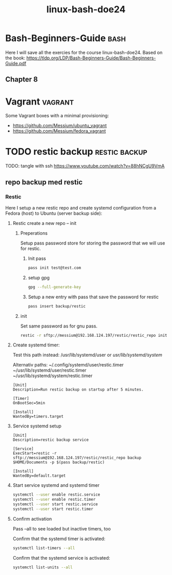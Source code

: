 :PROPERTIES:
:ID:       f404fe8d-3709-464f-bd9c-770cbd60ce47
:END:
#+title: linux-bash-doe24
#+created: 28-11-2024

* Bash-Beginners-Guide :bash:
Here I will save all the exercies for the course linux-bash-doe24.
Based on the book: https://tldp.org/LDP/Bash-Beginners-Guide/Bash-Beginners-Guide.pdf

** Chapter 8

* Vagrant :vagrant:
Some Vagrant boxes with a minimal provisioning:
- https://github.com/Messium/ubuntu_vagrant
- https://github.com/Messium/fedora_vagrant


* TODO restic backup :restic:backup:
TODO: tangle with ssh https://www.youtube.com/watch?v=88hNCgU9VmA

** repo backup med restic

*** Restic

Here I setup a new restic repo and create systemd configuration from a Fedora (host) to Ubuntu (server backup side):

**** Restic create a new repo -- init

***** Preperations

Setup pass password store for storing the password that we will use for restic.

****** Init pass

#+begin_src bash
pass init test@test.com
#+end_src

****** setup gpg

#+begin_src bash
gpg --full-generate-key
#+end_src

****** Setup a new entry with pass that save the password for restic

#+begin_src bash
pass insert backup/restic
#+end_src

***** init

Set same password as for gnu pass.

#+begin_src bash
restic -r sftp://messium@192.168.124.197/restic/restic_repo init
#+end_src

**** Create systemd timer:

Test this path instead: /usr/lib/systemd/user or /usr/lib/systemd/system/

Alternativ paths:
 ~/.config/systemd/user/restic.timer
 ~/usr/lib/systemd/user/restic.timer
 ~/usr/lib/systemd/system/restic.timer

#+begin_src bash tangle: /usr/lib/systemd/system/restic.timer
[Unit]
Description=Run restic backup on startup after 5 minutes.

[Timer]
OnBootSec=5min

[Install]
WantedBy=timers.target
#+end_src

**** Service systemd setup

#+begin_src bash tangle: /usr/lib/systemd/system/restic.service
[Unit]
Description=restic backup service

[Service]
ExecStart=restic -r sftp://messium@192.168.124.197/restic/restic_repo backup $HOME/Documents -p $(pass backup/restic)

[Install]
WantedBy=default.target
#+end_src


**** Start service systemd and systemd timer

#+begin_src bash
systemctl --user enable restic.service
systemctl --user enable restic.timer
systemctl --user start restic.service
systemctl --user start restic.timer
#+end_src

**** Confirm activation

Pass --all to see loaded but inactive timers, too

Confirm that the systemd timer is activated:

#+begin_src bash
systemctl list-timers --all
#+end_src


Confirm that the systemd service is activated:

#+begin_src bash
systemctl list-units --all
#+end_src
